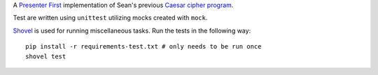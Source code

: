 A `Presenter First`_ implementation of Sean's previous `Caesar cipher program`_.

.. image:: https://secure.travis-ci.org/seanfisk/caesar-cipher-presenter-first.png
   :target: https://secure.travis-ci.org/seanfisk/caesar-cipher-presenter-first

.. _Presenter First: http://atomicobject.com/pages/Presenter+First
.. _Caesar cipher program: https://github.com/seanfisk/caesar-cipher

Test are written using ``unittest`` utilizing mocks created with ``mock``.

Shovel_ is used for running miscellaneous tasks. Run the tests in the following way::

    pip install -r requirements-test.txt # only needs to be run once
    shovel test

.. _Shovel: https://github.com/seomoz/shovel

